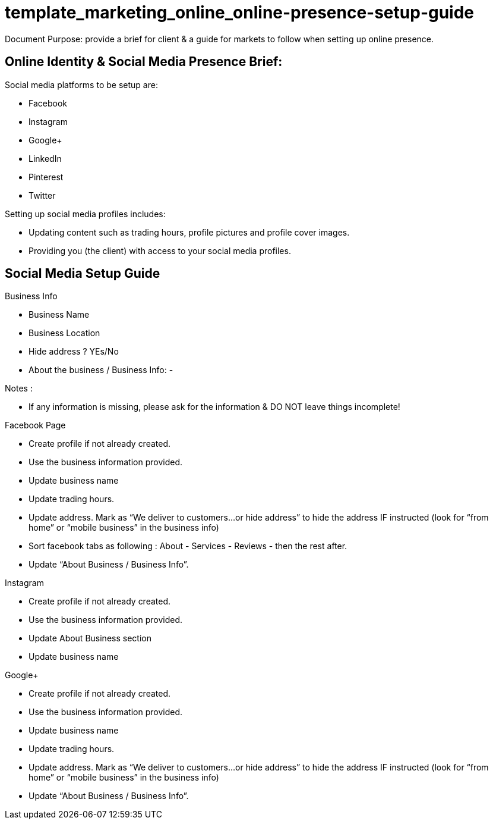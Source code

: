 
= template_marketing_online_online-presence-setup-guide
Document Purpose: provide a brief for client & a guide for markets to follow when setting up online presence.



== Online Identity & Social Media Presence Brief:
.Social media platforms to be setup are:
- Facebook
- Instagram
- Google+
- LinkedIn
- Pinterest
- Twitter

.Setting up social media profiles includes:
- Updating content such as trading hours, profile pictures and profile cover images.
- Providing you (the client) with access to your social media profiles.


== Social Media Setup Guide

.General Info

.Business Info
- Business Name
- Business Location
- Hide address ? YEs/No
- About the business / Business Info: 
- 

.Notes :
- If any information is missing, please ask for the information & DO NOT leave things incomplete!

.Facebook Page
- Create profile if not already created.
- Use the business information provided.
- Update business name
- Update trading hours.
- Update address. Mark as “We deliver to customers…or hide address” to hide the address IF instructed (look for “from home” or “mobile business” in the business info)
- Sort facebook tabs as following : About - Services - Reviews - then the rest after.
- Update “About Business / Business Info”.


.Instagram 
- Create profile if not already created.
- Use the business information provided.
- Update About Business section
- Update business name



.Google+
- Create profile if not already created.
- Use the business information provided.
- Update business name
- Update trading hours.
- Update address. Mark as “We deliver to customers…or hide address” to hide the address IF instructed (look for “from home” or “mobile business” in the business info)
- Update “About Business / Business Info”.



